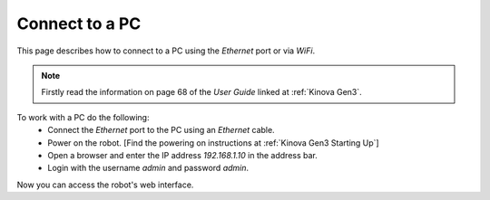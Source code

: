 


Connect to a PC
=================

This page describes how to connect to a PC using the `Ethernet` port or via `WiFi`.

.. note:: Firstly read the information on page 68 of the `User Guide` linked at :ref:`Kinova Gen3`.

To work with a PC do the following:
    - Connect the `Ethernet` port to the PC using an `Ethernet` cable.
    - Power on the robot. [Find the powering on instructions at :ref:`Kinova Gen3 Starting Up`]
    - Open a browser and enter the IP address `192.168.1.10` in the address bar.
    - Login with the username `admin` and password `admin`.

Now you can access the robot's web interface.


